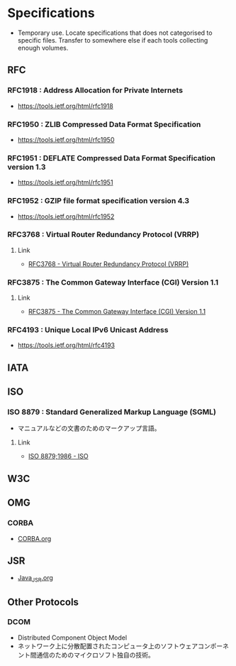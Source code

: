 * Specifications
- Temporary use. Locate specifications that does not categorised to specific files.
  Transfer to somewhere else if each tools collecting enough volumes.
** RFC
*** RFC1918 : Address Allocation for Private Internets
- https://tools.ietf.org/html/rfc1918
*** RFC1950 : ZLIB Compressed Data Format Specification
- https://tools.ietf.org/html/rfc1950
*** RFC1951 : DEFLATE Compressed Data Format Specification version 1.3
- https://tools.ietf.org/html/rfc1951
*** RFC1952 : GZIP file format specification version 4.3
- https://tools.ietf.org/html/rfc1952
*** RFC3768 : Virtual Router Redundancy Protocol (VRRP)
**** Link
- [[https://tools.ietf.org/html/rfc3768][RFC3768 - Virtual Router Redundancy Protocol (VRRP)]]
*** RFC3875 : The Common Gateway Interface (CGI) Version 1.1
**** Link
- [[https://www.ietf.org/rfc/rfc3875][RFC3875 - The Common Gateway Interface (CGI) Version 1.1]]

*** RFC4193 : Unique Local IPv6 Unicast Address
- https://tools.ietf.org/html/rfc4193
** IATA
** ISO
*** ISO 8879 : Standard Generalized Markup Language (SGML)
- マニュアルなどの文書のためのマークアップ言語。
**** Link
- [[https://www.iso.org/standard/16387.html][ISO 8879;1986 - ISO]]
** W3C
** OMG
*** CORBA
- [[file:CORBA.org][CORBA.org]]
** JSR
- [[file:Java_JSR.org][Java_JSR.org]]
** Other Protocols
*** DCOM
- Distributed Component Object Model
- ネットワーク上に分散配置されたコンピュータ上のソフトウェアコンポーネント間通信のためのマイクロソフト独自の技術。
